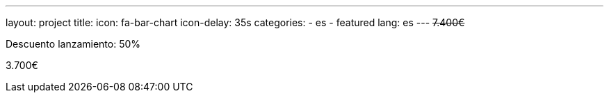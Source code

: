 ---
layout: project
title:
icon: fa-bar-chart
icon-delay: 35s
categories:
  - es
  - featured
lang: es
---
+++
<strike>
7.400€
</strike>
+++

Descuento lanzamiento: 50%

3.700€
